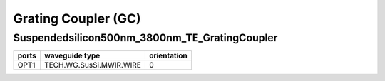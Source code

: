 Grating Coupler (GC)
####################################

Suspendedsilicon500nm_3800nm_TE_GratingCoupler
**************************************************
.. image:: ../images/Suspendedsilicon500nm_3800nm_TE_GratingCoupler.png

+------------------------------+-----------------------------+-------------+
|          ports               |     waveguide type          | orientation |
+==============================+=============================+=============+
|OPT1                          |   TECH.WG.SusSi.MWIR.WIRE   |       0     |
+------------------------------+-----------------------------+-------------+

